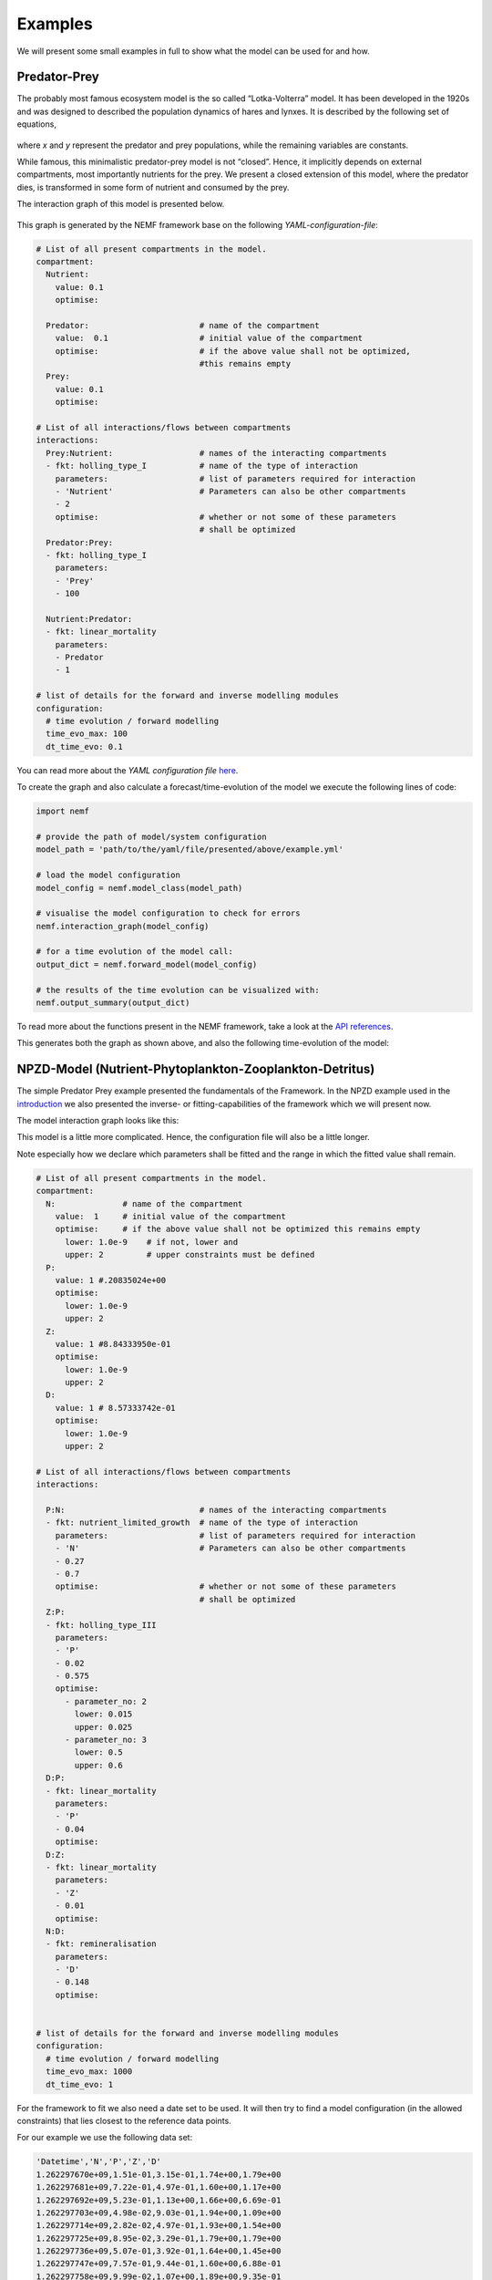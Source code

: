 Examples
========

We will present some small examples in full to show what the model can
be used for and how.

Predator-Prey
-------------

The probably most famous ecosystem model is the so called
“Lotka-Volterra” model. It has been developed in the 1920s and was
designed to described the population dynamics of hares and lynxes. It is
described by the following set of equations,

.. figure:: https://wikimedia.org/api/rest_v1/media/math/render/svg/eba353633616971f427b13e175bfbdb1b99bcff0
   :alt: eq:Lotka_Volterra


where *x* and *y* represent the predator and prey populations, while the
remaining variables are constants.

While famous, this minimalistic predator-prey model is not “closed”.
Hence, it implicitly depends on external compartments, most importantly
nutrients for the prey. We present a closed extension of this model,
where the predator dies, is transformed in some form of nutrient and
consumed by the prey.

The interaction graph of this model is presented below.

.. figure:: figures/examples/pred_prey/graph.png
   :alt: graph:closed_LV


This graph is generated by the NEMF framework base on the following
*YAML-configuration-file*:

.. code:: yaml

   # List of all present compartments in the model.
   compartment:
     Nutrient:
       value: 0.1
       optimise:
     
     Predator:                       # name of the compartment
       value:  0.1                   # initial value of the compartment
       optimise:                     # if the above value shall not be optimized,
                                     #this remains empty
     Prey:
       value: 0.1
       optimise:

   # List of all interactions/flows between compartments
   interactions:
     Prey:Nutrient:                  # names of the interacting compartments
     - fkt: holling_type_I           # name of the type of interaction 
       parameters:                   # list of parameters required for interaction
       - 'Nutrient'                  # Parameters can also be other compartments
       - 2
       optimise:                     # whether or not some of these parameters
                                     # shall be optimized
     Predator:Prey:
     - fkt: holling_type_I
       parameters:
       - 'Prey'
       - 100

     Nutrient:Predator:
     - fkt: linear_mortality
       parameters:
       - Predator
       - 1
       
   # list of details for the forward and inverse modelling modules
   configuration:
     # time evolution / forward modelling
     time_evo_max: 100
     dt_time_evo: 0.1

You can read more about the *YAML configuration file*
`here <manual/YAML.md>`__.

To create the graph and also calculate a forecast/time-evolution of the
model we execute the following lines of code:

.. code:: python

   import nemf

   # provide the path of model/system configuration
   model_path = 'path/to/the/yaml/file/presented/above/example.yml'

   # load the model configuration
   model_config = nemf.model_class(model_path)

   # visualise the model configuration to check for errors
   nemf.interaction_graph(model_config)

   # for a time evolution of the model call:
   output_dict = nemf.forward_model(model_config)

   # the results of the time evolution can be visualized with:
   nemf.output_summary(output_dict)

To read more about the functions present in the NEMF framework, take a
look at the `API references <api.rst>`__.

This generates both the graph as shown above, and also the following
time-evolution of the model: |plot:timeevo_LV|

NPZD-Model (Nutrient-Phytoplankton-Zooplankton-Detritus)
--------------------------------------------------------

The simple Predator Prey example presented the fundamentals of the
Framework. In the NPZD example used in the
`introduction <introduction.md>`__ we also presented the inverse- or
fitting-capabilities of the framework which we will present now.

The model interaction graph looks like this: |graph:NPZD|

This model is a little more complicated. Hence, the configuration file
will also be a little longer.

Note especially how we declare which parameters shall be fitted and the
range in which the fitted value shall remain.

.. code:: yaml

   # List of all present compartments in the model.
   compartment:
     N:              # name of the compartment
       value:  1     # initial value of the compartment
       optimise:     # if the above value shall not be optimized this remains empty
         lower: 1.0e-9    # if not, lower and
         upper: 2         # upper constraints must be defined 
     P:
       value: 1 #.20835024e+00
       optimise:
         lower: 1.0e-9
         upper: 2
     Z:
       value: 1 #8.84333950e-01
       optimise:
         lower: 1.0e-9
         upper: 2
     D:
       value: 1 # 8.57333742e-01
       optimise:
         lower: 1.0e-9
         upper: 2

   # List of all interactions/flows between compartments
   interactions:
     
     P:N:                            # names of the interacting compartments
     - fkt: nutrient_limited_growth  # name of the type of interaction 
       parameters:                   # list of parameters required for interaction
       - 'N'                         # Parameters can also be other compartments
       - 0.27
       - 0.7
       optimise:                     # whether or not some of these parameters
                                     # shall be optimized
     Z:P:
     - fkt: holling_type_III
       parameters:
       - 'P'
       - 0.02
       - 0.575 
       optimise:
         - parameter_no: 2
           lower: 0.015
           upper: 0.025
         - parameter_no: 3
           lower: 0.5
           upper: 0.6
     D:P:
     - fkt: linear_mortality
       parameters:
       - 'P'
       - 0.04
       optimise:
     D:Z:
     - fkt: linear_mortality
       parameters:
       - 'Z'
       - 0.01
       optimise:
     N:D:
     - fkt: remineralisation
       parameters:
       - 'D'
       - 0.148
       optimise:


   # list of details for the forward and inverse modelling modules
   configuration:
     # time evolution / forward modelling
     time_evo_max: 1000
     dt_time_evo: 1

For the framework to fit we also need a date set to be used. It will
then try to find a model configuration (in the allowed constraints) that
lies closest to the reference data points.

For our example we use the following data set:

.. code::

   'Datetime','N','P','Z','D'
   1.262297670e+09,1.51e-01,3.15e-01,1.74e+00,1.79e+00
   1.262297681e+09,7.22e-01,4.97e-01,1.60e+00,1.17e+00
   1.262297692e+09,5.23e-01,1.13e+00,1.66e+00,6.69e-01
   1.262297703e+09,4.98e-02,9.03e-01,1.94e+00,1.09e+00
   1.262297714e+09,2.82e-02,4.97e-01,1.93e+00,1.54e+00
   1.262297725e+09,8.95e-02,3.29e-01,1.79e+00,1.79e+00
   1.262297736e+09,5.07e-01,3.92e-01,1.64e+00,1.45e+00
   1.262297747e+09,7.57e-01,9.44e-01,1.60e+00,6.88e-01
   1.262297758e+09,9.99e-02,1.07e+00,1.89e+00,9.35e-01
   1.262297769e+09,2.52e-02,5.88e-01,1.95e+00,1.42e+00
   1.262297780e+09,5.41e-02,3.58e-01,1.83e+00,1.74e+00
   1.262297791e+09,3.04e-01,3.30e-01,1.68e+00,1.67e+00

Read more about the reference data format
`here <manual/reference_data.rst>`__.

To tell the framework to perfore a fitting-run we execute the following
small script. It will also generate the interaction graph above and will
draw a plot presenting the result.

.. code:: python

   import nemf

   # provide the path of model/system configuration
   model_path = 'path/to/the/yaml/file/presented/above/example.yml'
   reference_data_path = 'path/to/the/data/file/representing/the/model_ref.csv'

   # load the model configuration
   model_config = nemf.model_class(model_path)

   # visualise the model configuration to check for errors
   nemf.interaction_graph(model_config)

   # for a simple time evolution of the model call:
   output_dict = nemf.inverse_model(model_config)

   # the results of the time evolution can be visualized with:
   nemf.output_summary(output_dict)

which will create the following plot: |plot:NPZD_fit|

In the top you can see the different set tested during the fitting
process. The bottom half shows the “fitted” model time evolution, which
represents the frameworks best guess for the parameters. The reference
data points are shown as dashed lines.

Enzymatic Reaction
------------------

[placesholder]

.. |plot:timeevo_LV| image:: figures/examples/pred_prey/model_timeevo.png
.. |graph:NPZD| image:: figures/examples/NPZD/graph.png
.. |plot:NPZD_fit| image:: figures/examples/NPZD/fit_results.png
